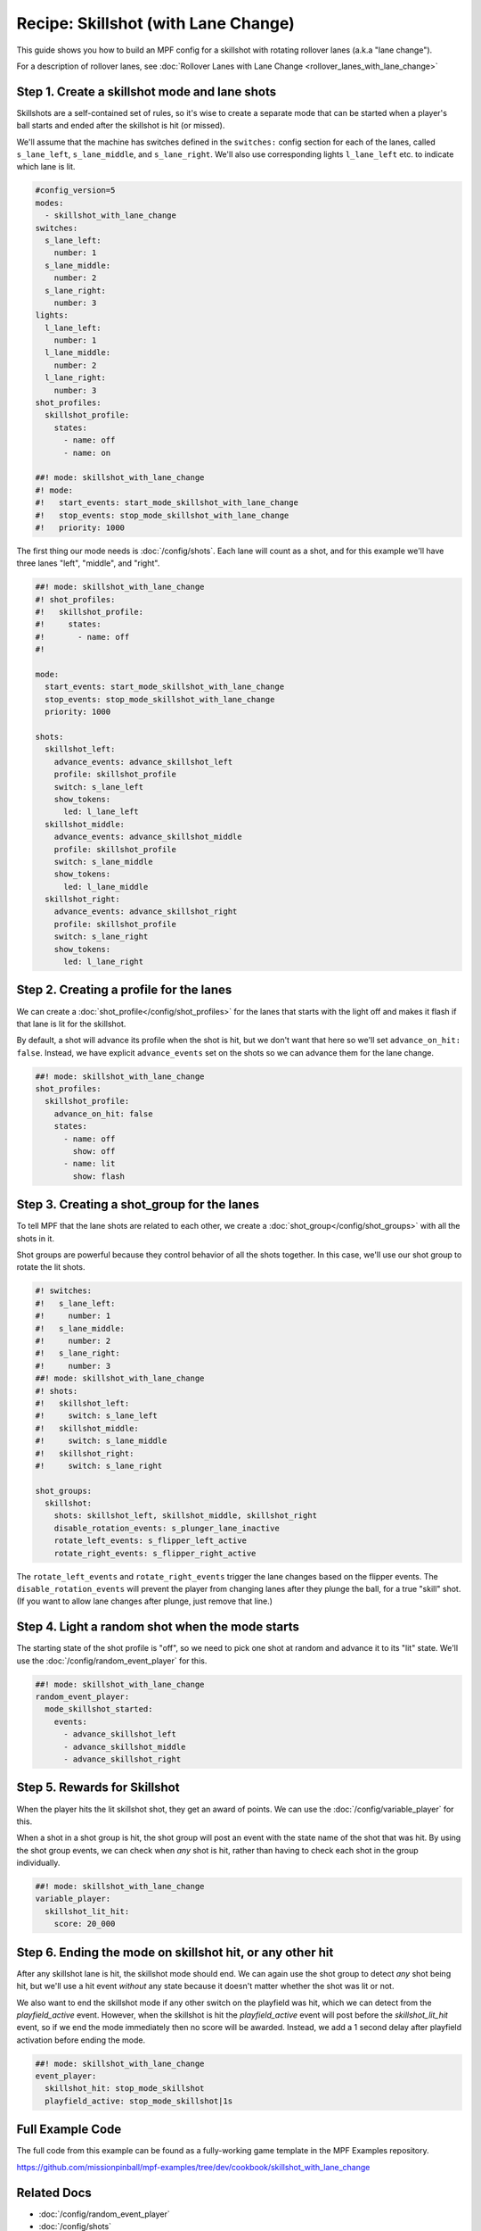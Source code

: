 Recipe: Skillshot (with Lane Change)
==============================================

This guide shows you how to build an MPF config for a skillshot with rotating
rollover lanes (a.k.a "lane change").

For a description of rollover lanes, see
:doc:`Rollover Lanes with Lane Change <rollover_lanes_with_lane_change>`


Step 1. Create a skillshot mode and lane shots
----------------------------------------------

Skillshots are a self-contained set of rules, so it's wise to create a separate
mode that can be started when a player's ball starts and ended after the
skillshot is hit (or missed).

We'll assume that the machine has switches defined in the ``switches:``
config section for each of the lanes, called ``s_lane_left``, ``s_lane_middle``,
and ``s_lane_right``. We'll also use corresponding lights ``l_lane_left`` etc.
to indicate which lane is lit.


.. code-block:: mpf-config

  #config_version=5
  modes:
    - skillshot_with_lane_change
  switches:
    s_lane_left:
      number: 1
    s_lane_middle:
      number: 2
    s_lane_right:
      number: 3
  lights:
    l_lane_left:
      number: 1
    l_lane_middle:
      number: 2
    l_lane_right:
      number: 3
  shot_profiles:
    skillshot_profile:
      states:
        - name: off
        - name: on

  ##! mode: skillshot_with_lane_change
  #! mode:
  #!   start_events: start_mode_skillshot_with_lane_change
  #!   stop_events: stop_mode_skillshot_with_lane_change
  #!   priority: 1000

The first thing our mode needs is :doc:`/config/shots`. Each lane will count as
a shot, and for this example we'll have three lanes "left", "middle", and
"right".

.. code-block:: mpf-config

  ##! mode: skillshot_with_lane_change
  #! shot_profiles:
  #!   skillshot_profile:
  #!     states:
  #!       - name: off
  #!

  mode:
    start_events: start_mode_skillshot_with_lane_change
    stop_events: stop_mode_skillshot_with_lane_change
    priority: 1000

  shots:
    skillshot_left:
      advance_events: advance_skillshot_left
      profile: skillshot_profile
      switch: s_lane_left
      show_tokens:
        led: l_lane_left
    skillshot_middle:
      advance_events: advance_skillshot_middle
      profile: skillshot_profile
      switch: s_lane_middle
      show_tokens:
        led: l_lane_middle
    skillshot_right:
      advance_events: advance_skillshot_right
      profile: skillshot_profile
      switch: s_lane_right
      show_tokens:
        led: l_lane_right


Step 2. Creating a profile for the lanes
----------------------------------------

We can create a :doc:`shot_profile</config/shot_profiles>` for the lanes that
starts with the light off and makes it flash if that lane is lit for the
skillshot.

By default, a shot will advance its profile when the shot is hit, but we don't
want that here so we'll set ``advance_on_hit: false``. Instead, we have explicit
``advance_events`` set on the shots so we can advance them for the lane change.

.. code-block:: mpf-config

  ##! mode: skillshot_with_lane_change
  shot_profiles:
    skillshot_profile:
      advance_on_hit: false
      states:
        - name: off
          show: off
        - name: lit
          show: flash


Step 3. Creating a shot_group for the lanes
-------------------------------------------

To tell MPF that the lane shots are related to each other, we create a
:doc:`shot_group</config/shot_groups>` with all the shots in it.

Shot groups are powerful because they control behavior of all the shots
together. In this case, we'll use our shot group to rotate the lit shots.

.. code-block:: mpf-config

  #! switches:
  #!   s_lane_left:
  #!     number: 1
  #!   s_lane_middle:
  #!     number: 2
  #!   s_lane_right:
  #!     number: 3
  ##! mode: skillshot_with_lane_change
  #! shots:
  #!   skillshot_left:
  #!     switch: s_lane_left
  #!   skillshot_middle:
  #!     switch: s_lane_middle
  #!   skillshot_right:
  #!     switch: s_lane_right

  shot_groups:
    skillshot:
      shots: skillshot_left, skillshot_middle, skillshot_right
      disable_rotation_events: s_plunger_lane_inactive
      rotate_left_events: s_flipper_left_active
      rotate_right_events: s_flipper_right_active


The ``rotate_left_events`` and ``rotate_right_events`` trigger the lane changes
based on the flipper events. The ``disable_rotation_events`` will prevent the
player from changing lanes after they plunge the ball, for a true "skill" shot.
(If you want to allow lane changes after plunge, just remove that line.)


Step 4. Light a random shot when the mode starts
------------------------------------------------

The starting state of the shot profile is "off", so we need to pick one
shot at random and advance it to its "lit" state. We'll use the
:doc:`/config/random_event_player` for this.

.. code-block:: mpf-config

  ##! mode: skillshot_with_lane_change
  random_event_player:
    mode_skillshot_started:
      events:
        - advance_skillshot_left
        - advance_skillshot_middle
        - advance_skillshot_right



Step 5. Rewards for Skillshot
-----------------------------

When the player hits the lit skillshot shot, they get an award of points.
We can use the :doc:`/config/variable_player` for this.

When a shot in a shot group is hit, the shot group will post an event with
the state name of the shot that was hit. By using the shot group events, we can
check when *any* shot is hit, rather than having to check each shot in the group
individually.

.. code-block:: mpf-config

  ##! mode: skillshot_with_lane_change
  variable_player:
    skillshot_lit_hit:
      score: 20_000


Step 6. Ending the mode on skillshot hit, or any other hit
----------------------------------------------------------

After any skillshot lane is hit, the skillshot mode should end. We can again
use the shot group to detect *any* shot being hit, but we'll use a hit event
*without* any state because it doesn't matter whether the shot was lit or not.

We also want to end the skillshot mode if any other switch on the playfield
was hit, which we can detect from the *playfield_active* event. However, when
the skillshot is hit the *playfield_active* event will post before the
*skillshot_lit_hit* event, so if we end the mode immediately then no score will
be awarded. Instead, we add a 1 second delay after playfield activation before
ending the mode.

.. code-block:: mpf-config

  ##! mode: skillshot_with_lane_change
  event_player:
    skillshot_hit: stop_mode_skillshot
    playfield_active: stop_mode_skillshot|1s


Full Example Code
-----------------

The full code from this example can be found as a fully-working game template in
the MPF Examples repository.

https://github.com/missionpinball/mpf-examples/tree/dev/cookbook/skillshot_with_lane_change


Related Docs
------------

* :doc:`/config/random_event_player`
* :doc:`/config/shots`
* :doc:`/config/shot_groups`
* :doc:`/config/shot_profiles`
* :doc:`/config/variable_player`
